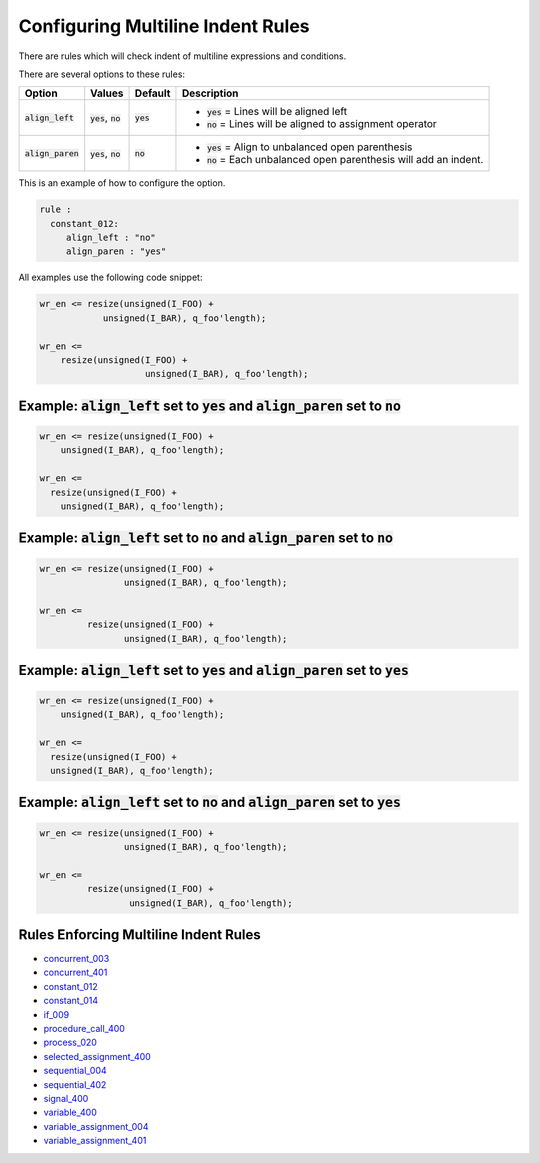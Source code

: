 
.. _configuring-multiline-indent-rules:

Configuring Multiline Indent Rules
----------------------------------

There are rules which will check indent of multiline expressions and conditions.

There are several options to these rules:

.. |align_left| replace::
   :code:`align_left`

.. |align_left__yes| replace::
   :code:`yes` = Lines will be aligned left

.. |align_left__no| replace::
   :code:`no` = Lines will be aligned to assignment operator

.. |align_paren| replace::
   :code:`align_paren`

.. |align_paren__yes| replace::
   :code:`yes` = Align to unbalanced open parenthesis

.. |align_paren__no| replace::
   :code:`no` = Each unbalanced open parenthesis will add an indent.

.. |values| replace::
   :code:`yes`, :code:`no`

.. |default_yes| replace::
   :code:`yes`

.. |default_no| replace::
   :code:`no`   

+---------------+----------+---------------+----------------------+
| Option        | Values   | Default       | Description          |
+===============+==========+===============+======================+
| |align_left|  | |values| | |default_yes| | * |align_left__yes|  |
|               |          |               | * |align_left__no|   |
+---------------+----------+---------------+----------------------+
| |align_paren| | |values| | |default_no|  | * |align_paren__yes| |
|               |          |               | * |align_paren__no|  |
+---------------+----------+---------------+----------------------+

This is an example of how to configure the option.

.. code-block:: yaml

   rule :
     constant_012:
        align_left : "no"
        align_paren : "yes"

All examples use the following code snippet:

.. code-block:: vhdl

  wr_en <= resize(unsigned(I_FOO) +
              unsigned(I_BAR), q_foo'length);

  wr_en <=
      resize(unsigned(I_FOO) +
                      unsigned(I_BAR), q_foo'length);

Example: |align_left| set to |default_yes| and |align_paren| set to |default_no|
################################################################################

.. code-block:: vhdl

  wr_en <= resize(unsigned(I_FOO) +
      unsigned(I_BAR), q_foo'length);

  wr_en <=
    resize(unsigned(I_FOO) +
      unsigned(I_BAR), q_foo'length);

Example: |align_left| set to |default_no| and |align_paren| set to |default_no|
###############################################################################

.. code-block:: vhdl

  wr_en <= resize(unsigned(I_FOO) +
                  unsigned(I_BAR), q_foo'length);

  wr_en <=
           resize(unsigned(I_FOO) +
                  unsigned(I_BAR), q_foo'length);

Example: |align_left| set to |default_yes| and |align_paren| set to |default_yes|
#################################################################################

.. code-block:: vhdl

  wr_en <= resize(unsigned(I_FOO) +
      unsigned(I_BAR), q_foo'length);

  wr_en <=
    resize(unsigned(I_FOO) +
    unsigned(I_BAR), q_foo'length);

Example: |align_left| set to |default_no| and |align_paren| set to |default_yes|
################################################################################

.. code-block:: vhdl

  wr_en <= resize(unsigned(I_FOO) +
                  unsigned(I_BAR), q_foo'length);

  wr_en <=
           resize(unsigned(I_FOO) +
                   unsigned(I_BAR), q_foo'length);

Rules Enforcing Multiline Indent Rules
######################################

* `concurrent_003 <concurrent_rules.html#concurrent-003>`_
* `concurrent_401 <concurrent_rules.html#concurrent-401>`_
* `constant_012 <constant_rules.html#constant-012>`_
* `constant_014 <constant_rules.html#constant-014>`_
* `if_009 <if_rules.html#if-009>`_
* `procedure_call_400 <procedure_call_rules.html#procedure-call-400>`_
* `process_020 <process_rules.html#process-020>`_
* `selected_assignment_400 <selected_assignment_rules.html#selected-assignment-400>`_
* `sequential_004 <sequential_rules.html#sequential-004>`_
* `sequential_402 <sequential_rules.html#sequential-402>`_
* `signal_400 <signal_rules.html#signal-400>`_
* `variable_400 <signal_rules.html#variable-400>`_
* `variable_assignment_004 <variable_assignment_rules.html#variable-assignment-004>`_
* `variable_assignment_401 <variable_assignment_rules.html#variable-assignment-401>`_
